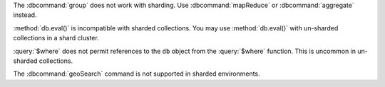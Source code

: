 The :dbcommand:`group` does not work with sharding. Use
:dbcommand:`mapReduce` or :dbcommand:`aggregate` instead.

.. deprecated:: 3.0
   :method:`db.eval()` is deprecated.

:method:`db.eval()` is incompatible with sharded collections. You may
use :method:`db.eval()` with un-sharded collections in a shard
cluster.

:query:`$where` does not permit references to the ``db`` object
from the :query:`$where` function. This is uncommon in
un-sharded collections.

The :dbcommand:`geoSearch` command is not supported in sharded
environments.
